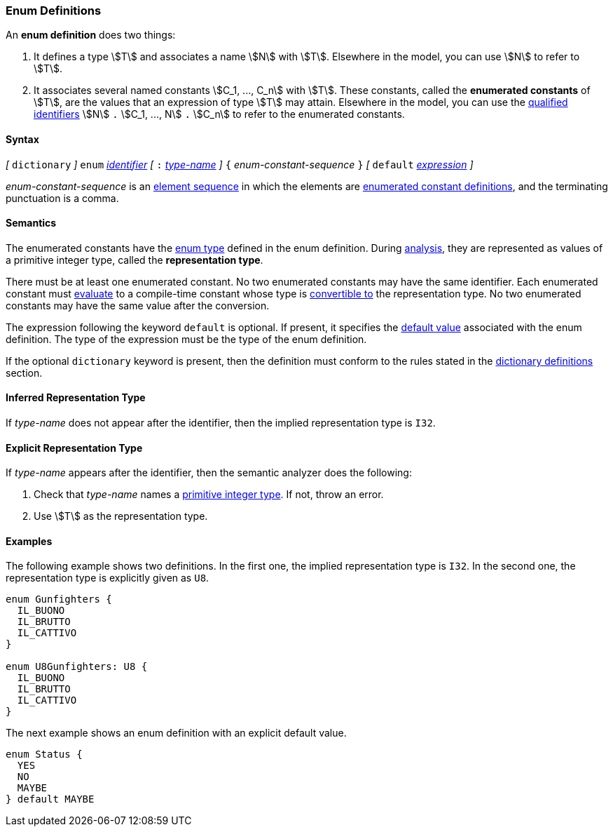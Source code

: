 === Enum Definitions

An *enum definition* does two things:

.  It defines a type stem:[T] and associates a name stem:[N] with stem:[T]. Elsewhere
in the model, you can use stem:[N] to refer to stem:[T].

.  It associates several named constants stem:[C_1, ..., C_n] with stem:[T].
These
constants, called the *enumerated constants* of stem:[T], are the values that
an expression of type stem:[T] may attain. Elsewhere in the model, you can
use the <<Scoping-of-Names_Qualified-Identifiers,qualified
identifiers>> stem:[N] `.` stem:[C_1, ..., N] `.` stem:[C_n]
to refer to the enumerated
constants.

==== Syntax

_[_
`dictionary`
_]_
`enum` <<Lexical-Elements_Identifiers,_identifier_>>
_[_ `:` <<Type-Names,_type-name_>> _]_
`{` _enum-constant-sequence_ `}`
_[_
`default` <<Expressions,_expression_>>
_]_

_enum-constant-sequence_ is an
<<Element-Sequences,element sequence>> in which the elements are
<<Definitions_Enumerated-Constant-Definitions,enumerated
constant definitions>>, and the terminating punctuation is a comma.

==== Semantics

The enumerated constants have the <<Types_Enum-Types,enum type>> defined in the
enum definition. During
<<Analysis-and-Translation,analysis>>, they are represented as values of
a primitive integer type, called the
*representation type*.

There must be at least one enumerated constant.
No two enumerated constants may have the same identifier.
Each enumerated constant must <<Evaluation,evaluate>> to
a compile-time constant whose type is
<<Type-Checking_Type-Conversion,convertible to>> the
representation type.
No two enumerated constants may have the same value after the conversion.

The expression following the keyword `default` is optional.
If present, it specifies the <<Types_Default-Values,default value>> associated
with the enum definition.
The type of the expression must be the type of the enum definition.

If the optional `dictionary` keyword is present, then the
definition must conform to the rules stated in the 
<<Definitions_Dictionary-Definitions,dictionary definitions>> section.

==== Inferred Representation Type

If _type-name_ does not appear after the identifier, then
the implied representation type is `I32`.

==== Explicit Representation Type

If _type-name_ appears after the identifier, then the semantic
analyzer does the following:

. Check that _type-name_ names a <<Types_Primitive-Integer-Types,primitive
integer type>>.
If not, throw an error.

. Use stem:[T] as the representation type.

==== Examples

The following example shows two definitions. In the first one, the implied
representation type is `I32`.
In the second one, the representation type is explicitly given as `U8`.

[source,fpp]
----
enum Gunfighters {
  IL_BUONO
  IL_BRUTTO
  IL_CATTIVO
}

enum U8Gunfighters: U8 {
  IL_BUONO
  IL_BRUTTO
  IL_CATTIVO
}
----

The next example shows an enum definition with an explicit
default value.

[source,fpp]
----
enum Status {
  YES
  NO
  MAYBE
} default MAYBE
----
